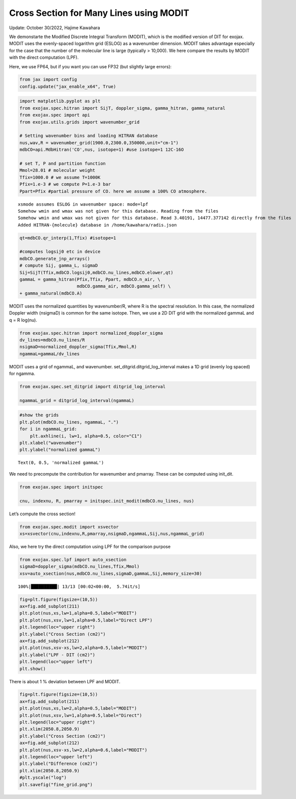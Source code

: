 Cross Section for Many Lines using MODIT
========================================

Update: October 30/2022, Hajime Kawahara

We demonstarte the Modified Discrete Integral Transform (MODIT), which
is the modified version of DIT for exojax. MODIT uses the evenly-spaced
logarithm grid (ESLOG) as a wavenumber dimension. MODIT takes advantage
especially for the case that the number of the molecular line is large
(typically > 10,000). We here compare the results by MODIT with the
direct computation (LPF).

Here, we use FP64, but if you want you can use FP32 (but slightly large
errors):

.. code:: ipython3

    from jax import config
    config.update("jax_enable_x64", True)

.. code:: ipython3

    import matplotlib.pyplot as plt
    from exojax.spec.hitran import SijT, doppler_sigma, gamma_hitran, gamma_natural
    from exojax.spec import api
    from exojax.utils.grids import wavenumber_grid
    
    # Setting wavenumber bins and loading HITRAN database
    nus,wav,R = wavenumber_grid(1900.0,2300.0,350000,unit="cm-1")
    mdbCO=api.MdbHitran('CO',nus, isotope=1) #use isotope=1 12C-16O
    
    # set T, P and partition function
    Mmol=28.01 # molecular weight
    Tfix=1000.0 # we assume T=1000K
    Pfix=1.e-3 # we compute P=1.e-3 bar
    Ppart=Pfix #partial pressure of CO. here we assume a 100% CO atmosphere.


.. parsed-literal::

    xsmode assumes ESLOG in wavenumber space: mode=lpf
    Somehow wmin and wmax was not given for this database. Reading from the files
    Somehow wmin and wmax was not given for this database. Read 3.40191, 14477.377142 directly from the files
    Added HITRAN-{molecule} database in /home/kawahara/radis.json


.. code:: ipython3

    qt=mdbCO.qr_interp(1,Tfix) #isotope=1
    
    #computes logsij0 etc in device
    mdbCO.generate_jnp_arrays()
    # compute Sij, gamma_L, sigmaD
    Sij=SijT(Tfix,mdbCO.logsij0,mdbCO.nu_lines,mdbCO.elower,qt)
    gammaL = gamma_hitran(Pfix,Tfix, Ppart, mdbCO.n_air, \
                          mdbCO.gamma_air, mdbCO.gamma_self) \
    + gamma_natural(mdbCO.A)

MODIT uses the normalized quantities by wavenumber/R, where R is the
spectral resolution. In this case, the normalized Doppler width
(nsigmaD) is common for the same isotope. Then, we use a 2D DIT grid
with the normalized gammaL and q = R log(nu).

.. code:: ipython3

    from exojax.spec.hitran import normalized_doppler_sigma
    dv_lines=mdbCO.nu_lines/R
    nsigmaD=normalized_doppler_sigma(Tfix,Mmol,R)
    ngammaL=gammaL/dv_lines

MODIT uses a grid of ngammaL, and wavenumber.
set_ditgrid.ditgrid_log_interval makes a 1D grid (evenly log spaced) for
ngamma.

.. code:: ipython3

    from exojax.spec.set_ditgrid import ditgrid_log_interval
    
    ngammaL_grid = ditgrid_log_interval(ngammaL)


.. code:: ipython3

    #show the grids
    plt.plot(mdbCO.nu_lines, ngammaL, ".")
    for i in ngammaL_grid:
        plt.axhline(i, lw=1, alpha=0.5, color="C1")
    plt.xlabel("wavenumber")
    plt.ylabel("normalized gammaL")




.. parsed-literal::

    Text(0, 0.5, 'normalized gammaL')




.. image:: Cross_Section_using_Modified_Discrete_Integral_Transform_files/Cross_Section_using_Modified_Discrete_Integral_Transform_9_1.png


We need to precompute the contribution for wavenumber and pmarray. These
can be computed using init_dit.

.. code:: ipython3

    from exojax.spec import initspec
    
    cnu, indexnu, R, pmarray = initspec.init_modit(mdbCO.nu_lines, nus)


Let’s compute the cross section!

.. code:: ipython3

    from exojax.spec.modit import xsvector
    xs=xsvector(cnu,indexnu,R,pmarray,nsigmaD,ngammaL,Sij,nus,ngammaL_grid)

Also, we here try the direct computation using LPF for the comparison
purpose

.. code:: ipython3

    from exojax.spec.lpf import auto_xsection
    sigmaD=doppler_sigma(mdbCO.nu_lines,Tfix,Mmol)
    xsv=auto_xsection(nus,mdbCO.nu_lines,sigmaD,gammaL,Sij,memory_size=30)


.. parsed-literal::

    100%|██████████| 13/13 [00:02<00:00,  5.74it/s]


.. code:: ipython3

    fig=plt.figure(figsize=(10,5))
    ax=fig.add_subplot(211)
    plt.plot(nus,xs,lw=1,alpha=0.5,label="MODIT")
    plt.plot(nus,xsv,lw=1,alpha=0.5,label="Direct LPF")
    plt.legend(loc="upper right")
    plt.ylabel("Cross Section (cm2)")
    ax=fig.add_subplot(212)
    plt.plot(nus,xsv-xs,lw=2,alpha=0.5,label="MODIT")
    plt.ylabel("LPF - DIT (cm2)")
    plt.legend(loc="upper left")
    plt.show()



.. image:: Cross_Section_using_Modified_Discrete_Integral_Transform_files/Cross_Section_using_Modified_Discrete_Integral_Transform_16_0.png


There is about 1 % deviation between LPF and MODIT.

.. code:: ipython3

    fig=plt.figure(figsize=(10,5))
    ax=fig.add_subplot(211)
    plt.plot(nus,xs,lw=2,alpha=0.5,label="MODIT")
    plt.plot(nus,xsv,lw=1,alpha=0.5,label="Direct")
    plt.legend(loc="upper right")
    plt.xlim(2050.8,2050.9)
    plt.ylabel("Cross Section (cm2)")
    ax=fig.add_subplot(212)
    plt.plot(nus,xsv-xs,lw=2,alpha=0.6,label="MODIT")
    plt.legend(loc="upper left")
    plt.ylabel("Difference (cm2)")
    plt.xlim(2050.8,2050.9)
    #plt.yscale("log")
    plt.savefig("fine_grid.png")



.. image:: Cross_Section_using_Modified_Discrete_Integral_Transform_files/Cross_Section_using_Modified_Discrete_Integral_Transform_18_0.png



